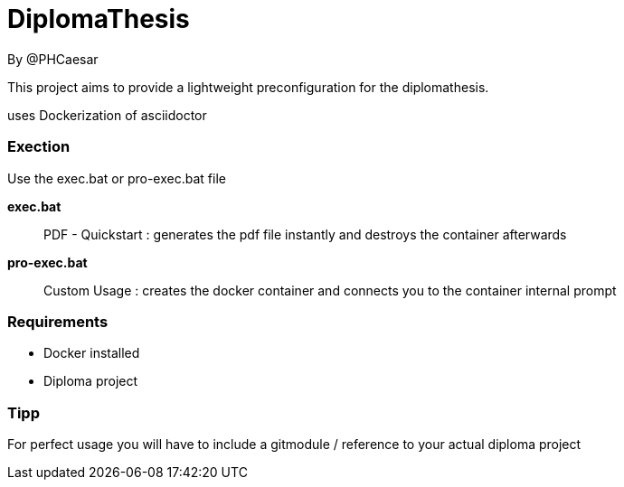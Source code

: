 # DiplomaThesis  
By @PHCaesar

This project aims to provide a lightweight preconfiguration for the diplomathesis.

uses Dockerization of asciidoctor

### Exection
Use the exec.bat or pro-exec.bat file 

**exec.bat**

> PDF - Quickstart :
> generates the pdf file instantly and destroys the container afterwards

**pro-exec.bat**

> Custom Usage : 
> creates the docker container and connects you to the container internal prompt

### Requirements
- Docker installed
- Diploma project

### Tipp
For perfect usage you will have to include a gitmodule / reference to your actual diploma project
